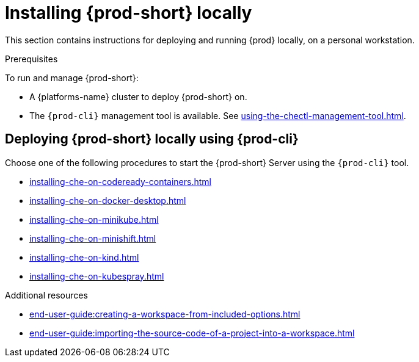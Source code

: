 

:parent-context-of-running-che-locally: {context}

[id="installing-{prod-id-short}-locally_{context}"]
= Installing {prod-short} locally

:context: running-{prod-id-short}-locally

This section contains instructions for deploying and running {prod} locally, on a personal workstation.

.Prerequisites

To run and manage {prod-short}:

* A {platforms-name} cluster to deploy {prod-short} on.
* The `{prod-cli}` management tool is available. See xref:using-the-chectl-management-tool.adoc[].

.How to deploy {prod-short} on Minikube in 3 minutes using {prod-cli}
++++
<script id="asciicast-216201" src="https://asciinema.org/a/216201.js" async></script>
++++

== Deploying {prod-short} locally using {prod-cli}

Choose one of the following procedures to start the {prod-short} Server using the `{prod-cli}` tool.

* xref:installing-che-on-codeready-containers.adoc[]
* xref:installing-che-on-docker-desktop.adoc[]
* xref:installing-che-on-minikube.adoc[]
* xref:installing-che-on-minishift.adoc[]
* xref:installing-che-on-kind.adoc[]
* xref:installing-che-on-kubespray.adoc[]

.Additional resources

* xref:end-user-guide:creating-a-workspace-from-included-options.adoc[]
* xref:end-user-guide:importing-the-source-code-of-a-project-into-a-workspace.adoc[]

:context: {parent-context-of-running-che-locally}
